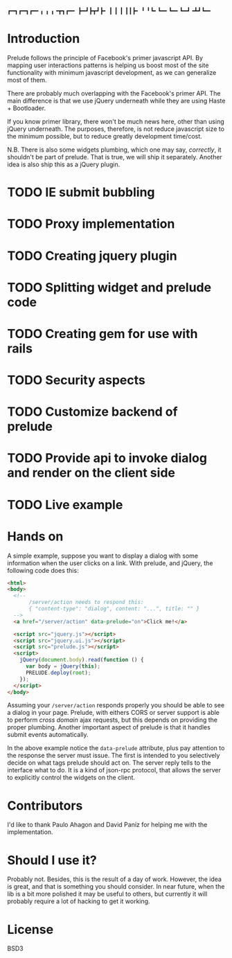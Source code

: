   ┏━┓┏━┓┏━╸╻  ╻ ╻╺┳┓┏━╸
  ┣━┛┣┳┛┣╸ ┃  ┃ ┃ ┃┃┣╸ 
  ╹  ╹┗╸┗━╸┗━╸┗━┛╺┻┛┗━╸
#+OPTIONS: toc:nil num:t

* Introduction

  Prelude follows the principle of Facebook's primer javascript API. By mapping user interactions patterns is helping us boost most of the site functionality with minimum javascript development, as we can generalize most of them.

  There are probably much overlapping with the Facebook's primer API. The main difference is that we use jQuery underneath while they are using Haste + Bootloader.

  If you know primer library, there won't be much news here, other than using jQuery underneath. The purposes, therefore, is not reduce javascript size to the minimum possible, but to reduce greatly development time/cost.

  N.B. There is also some widgets plumbing, which one may say, /correctly/, it shouldn't be part of prelude. That is true, we will ship it separately. Another idea is also ship this as a jQuery plugin.

* TODO IE submit bubbling

* TODO Proxy implementation

* TODO Creating jquery plugin

* TODO Splitting widget and prelude code

* TODO Creating gem for use with rails

* TODO Security aspects

* TODO Customize backend of prelude

* TODO Provide api to invoke dialog and render on the client side

* TODO Live example

* Hands on

  A simple example, suppose you want to display a dialog with some information when the user clicks on a link. With prelude, and jQuery, the following code does this:

  #+begin_src html
    <html>
    <body>
      <!-- 
           /server/action needs to respond this:
           { "content-type": "dialog", content: "...", title: "" }
      -->
      <a href="/server/action" data-prelude="on">Click me!</a>
    
      <script src="jquery.js"></script>
      <script src="jquery.ui.js"></script>
      <script src="prelude.js"></script>
      <script>
        jQuery(document.body).read(function () {
          var body = jQuery(this);
          PRELUDE.deploy(root);
        });
      </script>
    </body>
    
  #+end_src

  Assuming your ~/server/action~ responds properly you should be able to see a dialog in your page. Prelude, with eithers CORS or server support is able to perform /cross domain/ ajax requests, but this depends on providing the proper plumbing. Another important aspect of prelude is that it handles submit events automatically.

  In the above example notice the ~data-prelude~ attribute, plus pay attention to the response the server must issue. The first is intended to you selectively decide on what tags prelude should act on. The server reply tells to the interface what to do. It is a kind of json-rpc protocol, that allows the server to explicitly control the widgets on the client.

* Contributors

  I'd like to thank Paulo Ahagon and David Paniz for helping me with the implementation.

* Should I use it?

  Probably not. Besides, this is the result of a day of work. However, the idea is great, and that is something you should consider. In near future, when the lib is a bit more polished it may be useful to others, but currently it will probably require a lot of hacking to get it working.

* License

  BSD3
